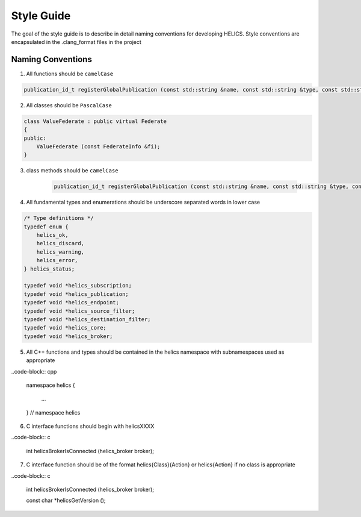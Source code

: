 Style Guide
===========

The goal of the style guide is to describe in detail naming conventions for developing HELICS.
Style conventions are encapsulated in the .clang_format files in the project

Naming Conventions
------------------

1) All functions should be ``camelCase``

.. code-block:: cpp

    publication_id_t registerGlobalPublication (const std::string &name, const std::string &type, const std::string &units = "");


2) All classes should be ``PascalCase``

.. code-block:: cpp

    class ValueFederate : public virtual Federate
    {
    public:
        ValueFederate (const FederateInfo &fi);
    }

3) class methods should be ``camelCase``

    .. code-block:: cpp

        publication_id_t registerGlobalPublication (const std::string &name, const std::string &type, const std::string &units = "");

4) All fundamental types and enumerations should be underscore separated words in lower case

.. code-block:: cpp

    /* Type definitions */
    typedef enum {
        helics_ok,
        helics_discard,
        helics_warning,
        helics_error,
    } helics_status;

    typedef void *helics_subscription;
    typedef void *helics_publication;
    typedef void *helics_endpoint;
    typedef void *helics_source_filter;
    typedef void *helics_destination_filter;
    typedef void *helics_core;
    typedef void *helics_broker;

5) All C++ functions and types should be contained in the helics namespace with subnamespaces used as appropriate

..code-block:: cpp

    namespace helics
    {
        ...
    } // namespace helics

6) C interface functions should begin with helicsXXXX

..code-block:: c

    int helicsBrokerIsConnected (helics_broker broker);

7) C interface function should be of the format helics{Class}{Action} or helics{Action} if no class is appropriate

..code-block:: c

    int helicsBrokerIsConnected (helics_broker broker);

    const char *helicsGetVersion ();

